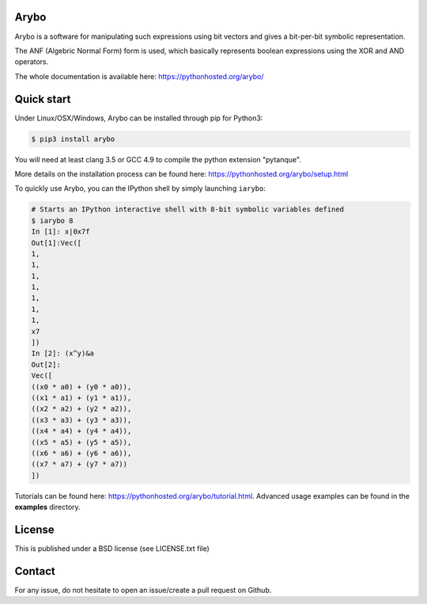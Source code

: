 Arybo
=====

Arybo is a software for manipulating such expressions using bit vectors and
gives a bit-per-bit symbolic representation.

The ANF (Algebric Normal Form) form is used, which basically represents boolean
expressions using the XOR and AND operators.

The whole documentation is available here: https://pythonhosted.org/arybo/

Quick start
===========

Under Linux/OSX/Windows, Arybo can be installed through pip for Python3:

.. code::

   $ pip3 install arybo

You will need at least clang 3.5 or GCC 4.9 to compile the python extension "pytanque".

More details on the installation process can be found here: https://pythonhosted.org/arybo/setup.html

To quickly use Arybo, you can the IPython shell by simply launching ``iarybo``:

.. code::

   # Starts an IPython interactive shell with 8-bit symbolic variables defined
   $ iarybo 8
   In [1]: x|0x7f
   Out[1]:Vec([
   1,
   1,
   1,
   1,
   1,
   1,
   1,
   x7
   ])
   In [2]: (x^y)&a
   Out[2]: 
   Vec([
   ((x0 * a0) + (y0 * a0)),
   ((x1 * a1) + (y1 * a1)),
   ((x2 * a2) + (y2 * a2)),
   ((x3 * a3) + (y3 * a3)),
   ((x4 * a4) + (y4 * a4)),
   ((x5 * a5) + (y5 * a5)),
   ((x6 * a6) + (y6 * a6)),
   ((x7 * a7) + (y7 * a7))
   ])

Tutorials can be found here: https://pythonhosted.org/arybo/tutorial.html.
Advanced usage examples can be found in the **examples** directory. 

License
=======

This is published under a BSD license (see LICENSE.txt file)

Contact
=======

For any issue, do not hesitate to open an issue/create a pull request on Github.
